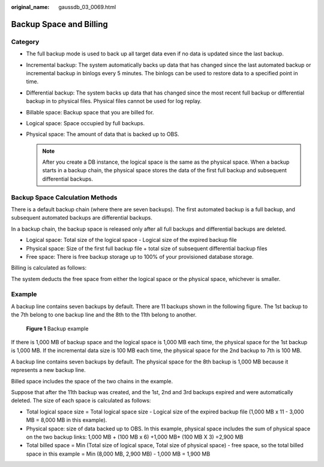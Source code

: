 :original_name: gaussdb_03_0069.html

.. _gaussdb_03_0069:

Backup Space and Billing
========================

Category
--------

-  The full backup mode is used to back up all target data even if no data is updated since the last backup.
-  Incremental backup: The system automatically backs up data that has changed since the last automated backup or incremental backup in binlogs every 5 minutes. The binlogs can be used to restore data to a specified point in time.
-  Differential backup: The system backs up data that has changed since the most recent full backup or differential backup in to physical files. Physical files cannot be used for log replay.
-  Billable space: Backup space that you are billed for.
-  Logical space: Space occupied by full backups.
-  Physical space: The amount of data that is backed up to OBS.

   .. note::

      After you create a DB instance, the logical space is the same as the physical space. When a backup starts in a backup chain, the physical space stores the data of the first full backup and subsequent differential backups.

Backup Space Calculation Methods
--------------------------------

There is a default backup chain (where there are seven backups). The first automated backup is a full backup, and subsequent automated backups are differential backups.

In a backup chain, the backup space is released only after all full backups and differential backups are deleted.

-  Logical space: Total size of the logical space - Logical size of the expired backup file
-  Physical space: Size of the first full backup file + total size of subsequent differential backup files
-  Free space: There is free backup storage up to 100% of your provisioned database storage.

Billing is calculated as follows:

The system deducts the free space from either the logical space or the physical space, whichever is smaller.

Example
-------

A backup line contains seven backups by default. There are 11 backups shown in the following figure. The 1st backup to the 7th belong to one backup line and the 8th to the 11th belong to another.


.. figure:: /_static/images/en-us_image_0000001896928157.png
   :alt: **Figure 1** Backup example

   **Figure 1** Backup example

If there is 1,000 MB of backup space and the logical space is 1,000 MB each time, the physical space for the 1st backup is 1,000 MB. If the incremental data size is 100 MB each time, the physical space for the 2nd backup to 7th is 100 MB.

A backup line contains seven backups by default. The physical space for the 8th backup is 1,000 MB because it represents a new backup line.

Billed space includes the space of the two chains in the example.

Suppose that after the 11th backup was created, and the 1st, 2nd and 3rd backups expired and were automatically deleted. The size of each space is calculated as follows:

-  Total logical space size = Total logical space size - Logical size of the expired backup file (1,000 MB x 11 - 3,000 MB = 8,000 MB in this example).
-  Physical space: size of data backed up to OBS. In this example, physical space includes the sum of physical space on the two backup links: 1,000 MB + (100 MB x 6) +1,000 MB+ (100 MB X 3) =2,900 MB
-  Total billed space = Min (Total size of logical space, Total size of physical space) - free space, so the total billed space in this example = Min (8,000 MB, 2,900 MB) - 1,000 MB = 1,900 MB
